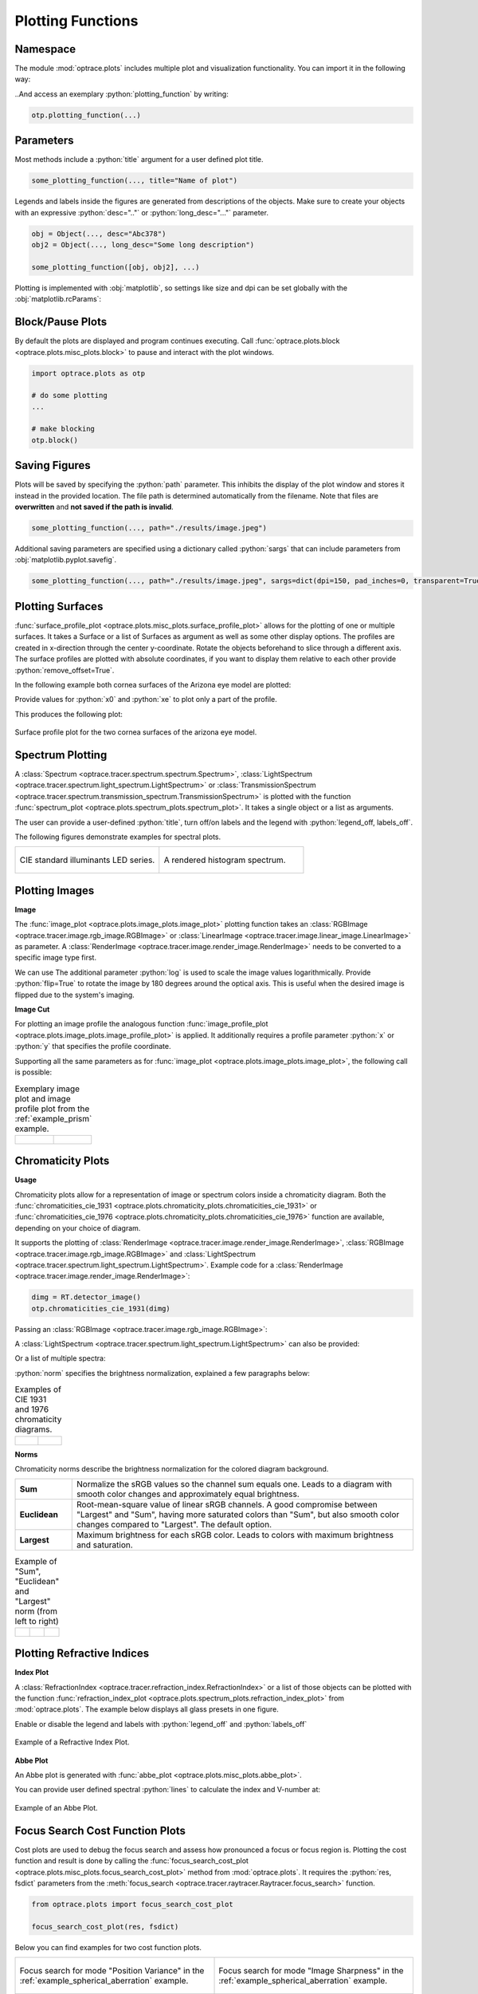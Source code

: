.. _usage_plots:

Plotting Functions
---------------------

.. role:: python(code)
  :language: python
  :class: highlight



Namespace
_____________


The module :mod:`optrace.plots` includes multiple plot and visualization functionality.
You can import it in the following way:

.. testcode::

   import optrace.plots as otp

..And access an exemplary :python:`plotting_function` by writing:

.. code-block::

   otp.plotting_function(...)


Parameters
______________

Most methods include a :python:`title` argument for a user defined plot title.

.. code-block:: python

   some_plotting_function(..., title="Name of plot")


Legends and labels inside the figures are generated from descriptions of the objects. 
Make sure to create your objects with an expressive :python:`desc=".."` or :python:`long_desc="..."` parameter.

.. code-block:: python

   obj = Object(..., desc="Abc378")
   obj2 = Object(..., long_desc="Some long description")

   some_plotting_function([obj, obj2], ...)

Plotting is implemented with :obj:`matplotlib`, so settings like size and dpi can be set globally with the :obj:`matplotlib.rcParams`:

.. testcode::
   
   import matplotlib
   matplotlib.rcParams["figure.figsize"] = (5, 5)
   matplotlib.rcParams["figure.dpi"] = 100


Block/Pause Plots
___________________

By default the plots are displayed and program continues executing.
Call :func:`optrace.plots.block <optrace.plots.misc_plots.block>` to pause and interact with the plot windows.

.. code-block:: python

   import optrace.plots as otp

   # do some plotting
   ...

   # make blocking
   otp.block()


Saving Figures
_______________________

Plots will be saved by specifying the :python:`path` parameter.
This inhibits the display of the plot window and stores it instead in the provided location.
The file path is determined automatically from the filename.
Note that files are **overwritten** and **not saved if the path is invalid**.

.. code-block:: python

   some_plotting_function(..., path="./results/image.jpeg")

Additional saving parameters are specified using a dictionary called :python:`sargs` that can include parameters from :obj:`matplotlib.pyplot.savefig`.

.. code-block:: python

   some_plotting_function(..., path="./results/image.jpeg", sargs=dict(dpi=150, pad_inches=0, transparent=True)


.. _surface_plotting:

Plotting Surfaces
__________________________

:func:`surface_profile_plot <optrace.plots.misc_plots.surface_profile_plot>` allows for the plotting of one or multiple surfaces.
It takes a Surface or a list of Surfaces as argument as well as some other display options.
The profiles are created in x-direction through the center y-coordinate.
Rotate the objects beforehand to slice through a different axis.
The surface profiles are plotted with absolute coordinates, if you want to display them relative to each other provide :python:`remove_offset=True`.

In the following example both cornea surfaces of the Arizona eye model are plotted:

.. testcode::

   import optrace as ot
   import optrace.plots as otp

   G = ot.presets.geometry.arizona_eye()
   L0 = G.lenses[0]

   otp.surface_profile_plot([L0.front, L0.back], remove_offset=True)
   
Provide values for :python:`x0` and :python:`xe` to plot only a part of the profile.

.. testcode::

   otp.surface_profile_plot([L0.front, L0.back], remove_offset=True, x0=-0.5, xe=1.2, title="Cornea Surfaces")

This produces the following plot:

.. figure:: ../images/surface_profile_plot.svg
   :align: center
   :width: 550
   :class: dark-light

   Surface profile plot for the two cornea surfaces of the arizona eye model.

.. _spectrum_plots:

Spectrum Plotting
_____________________

A :class:`Spectrum <optrace.tracer.spectrum.spectrum.Spectrum>`, :class:`LightSpectrum <optrace.tracer.spectrum.light_spectrum.LightSpectrum>` or :class:`TransmissionSpectrum <optrace.tracer.spectrum.transmission_spectrum.TransmissionSpectrum>` is plotted with the function :func:`spectrum_plot <optrace.plots.spectrum_plots.spectrum_plot>`.
It takes a single object or a list as arguments.

.. testcode::

   import optrace.plots as otp

   otp.spectrum_plot(ot.presets.light_spectrum.standard_natural)

The user can provide a user-defined :python:`title`, turn off/on labels and the legend with :python:`legend_off, labels_off`. 

.. testcode::

   ot.plots.spectrum_plot(ot.presets.light_spectrum.standard_natural, labels_off=False, title="CIE Standard Illuminants",
                          legend_off=False)

The following figures demonstrate examples for spectral plots.

.. list-table::
   :widths: 500 500
   :class: table-borderless

   * - .. figure:: ../images/LED_illuminants.svg
          :width: 500
          :align: center
          :class: dark-light
         
          CIE standard illuminants LED series. 

     - .. figure:: ../images/example_spectrum_histogram.svg
          :align: center
          :width: 500
          :class: dark-light

          A rendered histogram spectrum.


.. _image_plots:

Plotting Images
_____________________________________


**Image**

The :func:`image_plot <optrace.plots.image_plots.image_plot>` plotting function takes an :class:`RGBImage <optrace.tracer.image.rgb_image.RGBImage>` or :class:`LinearImage <optrace.tracer.image.linear_image.LinearImage>` as parameter.
A :class:`RenderImage <optrace.tracer.image.render_image.RenderImage>` needs to be converted to a specific image type first.

.. testcode::

   img = ot.presets.image.hong_kong([2, 2])
   otp.image_plot(img)

We can use 
The additional parameter :python:`log` is used to scale the image values logarithmically.
Provide :python:`flip=True` to rotate the image by 180 degrees around the optical axis.
This is useful when the desired image is flipped due to the system's imaging. 

.. testcode::

   otp.image_plot(img, title="Title 123", log=True, flip=True)

**Image Cut**

For plotting an image profile the analogous function :func:`image_profile_plot <optrace.plots.image_plots.image_profile_plot>` is applied.
It additionally requires a profile parameter :python:`x` or :python:`y` that specifies the profile coordinate.

.. testcode::

   otp.image_profile_plot(img, x=0)

Supporting all the same parameters as for :func:`image_plot <optrace.plots.image_plots.image_plot>`, the following call is possible:

.. testcode::

   otp.image_profile_plot(img, y=0.2, title="Title 123", log=True, flip=True)


.. list-table:: Exemplary image plot and image profile plot from the :ref:`example_prism` example.
   :class: table-borderless

   * - .. figure:: ../images/color_dispersive2.svg
          :align: center
          :height: 350
          :class: dark-light
   
     - .. figure:: ../images/color_dispersive1_cut.svg
          :align: center
          :height: 350
          :class: dark-light


.. _chromaticity_plots:

Chromaticity Plots
________________________


**Usage**

Chromaticity plots allow for a representation of image or spectrum colors inside a chromaticity diagram.
Both the :func:`chromaticities_cie_1931 <optrace.plots.chromaticity_plots.chromaticities_cie_1931>` or :func:`chromaticities_cie_1976 <optrace.plots.chromaticity_plots.chromaticities_cie_1976>` function are available, depending on your choice of diagram.

It supports the plotting of :class:`RenderImage <optrace.tracer.image.render_image.RenderImage>`, :class:`RGBImage <optrace.tracer.image.rgb_image.RGBImage>` and :class:`LightSpectrum <optrace.tracer.spectrum.light_spectrum.LightSpectrum>`.
Example code for a :class:`RenderImage <optrace.tracer.image.render_image.RenderImage>`:

.. code-block:: python

   dimg = RT.detector_image()
   otp.chromaticities_cie_1931(dimg)

Passing an :class:`RGBImage <optrace.tracer.image.rgb_image.RGBImage>`:

.. testcode::

   img = ot.presets.image.color_checker([3, 2])
   otp.chromaticities_cie_1931(img)

A :class:`LightSpectrum <optrace.tracer.spectrum.light_spectrum.LightSpectrum>` can also be provided:

.. testcode::

   spec = ot.presets.light_spectrum.led_b1
   otp.chromaticities_cie_1976(spec)

Or a list of multiple spectra:

.. testcode::

   specs = [ot.presets.light_spectrum.led_b3, ot.presets.light_spectrum.d65]
   otp.chromaticities_cie_1976(specs)

:python:`norm` specifies the brightness normalization, explained a few paragraphs below:

.. testcode::

   otp.chromaticities_cie_1976(ot.presets.light_spectrum.standard, title="Standard Illuminants", norm="Largest")


.. list-table:: Examples of CIE 1931 and 1976 chromaticity diagrams.
   :widths: 500 500
   :class: table-borderless

   * - .. figure:: ../images/chroma_1931.svg
          :align: center
          :width: 500
          :class: dark-light
   
     - .. figure:: ../images/chroma_1976.svg
          :align: center
          :width: 500
          :class: dark-light

**Norms**

Chromaticity norms describe the brightness normalization for the colored diagram background.

.. list-table:: 
   :widths: 100 600
   :align: left

   * - **Sum**
     - Normalize the sRGB values so the channel sum equals one. Leads to a diagram with smooth color changes and approximately equal brightness.
   * - **Euclidean** 
     - Root-mean-square value of linear sRGB channels. A good compromise between "Largest" and "Sum", having more saturated colors than "Sum", but also smooth color changes compared to "Largest". The default option.
   * - **Largest**
     - Maximum brightness for each sRGB color. Leads to colors with maximum brightness and saturation.

.. list-table:: 
   Example of "Sum", "Euclidean" and "Largest" norm (from left to right)
   :class: table-borderless

   * - .. figure:: ../images/chroma_sum_norm.svg
          :align: center
          :width: 300
          :class: dark-light
    
     - .. figure:: ../images/chroma_rms_norm.svg
          :align: center
          :width: 300
          :class: dark-light
   
   
     - .. figure:: ../images/chroma_largest_norm.svg
          :align: center
          :width: 300
          :class: dark-light
     


.. _index_plots:

Plotting Refractive Indices
______________________________


**Index Plot**

A :class:`RefractionIndex <optrace.tracer.refraction_index.RefractionIndex>` or a list of those objects can be plotted with the function :func:`refraction_index_plot <optrace.plots.spectrum_plots.refraction_index_plot>` from :mod:`optrace.plots`.
The example below displays all glass presets in one figure.

.. testcode::

   import optrace.plots as otp

   otp.refraction_index_plot(ot.presets.refraction_index.glasses)

Enable or disable the legend and labels with :python:`legend_off` and :python:`labels_off`

.. testcode::

   otp.refraction_index_plot(ot.presets.refraction_index.glasses, title="Test abc",
                             legend_off=False, labels_off=True)

.. figure:: ../images/glass_presets_n.svg
   :width: 600
   :align: center
   :class: dark-light
   
   Example of a Refractive Index Plot.


**Abbe Plot**

An Abbe plot is generated with :func:`abbe_plot <optrace.plots.misc_plots.abbe_plot>`.

.. testcode::

   otp.abbe_plot(ot.presets.refraction_index.glasses)

You can provide user defined spectral :python:`lines` to calculate the index and V-number at:

.. testcode::

   otp.abbe_plot(ot.presets.refraction_index.glasses, title="abc", lines=ot.presets.spectral_lines.FeC)


.. figure:: ../images/glass_presets_V.svg
   :width: 600
   :align: center
   :class: dark-light

   Example of an Abbe Plot.


.. _focus_cost_plot:

Focus Search Cost Function Plots
__________________________________

Cost plots are used to debug the focus search and assess how pronounced a focus or focus region is.
Plotting the cost function and result is done by calling the :func:`focus_search_cost_plot <optrace.plots.misc_plots.focus_search_cost_plot>` method from :mod:`optrace.plots`.
It requires the :python:`res, fsdict` parameters from the :meth:`focus_search <optrace.tracer.raytracer.Raytracer.focus_search>` function.

.. code-block:: python

   from optrace.plots import focus_search_cost_plot

   focus_search_cost_plot(res, fsdict)


Below you can find examples for two cost function plots.

.. list-table::
   :widths: 500 500
   :class: table-borderless

   * - .. figure:: ../images/af_debug_position_variance.svg
          :align: center
          :width: 500
          :class: dark-light

          Focus search for mode "Position Variance" in the :ref:`example_spherical_aberration` example.

     - .. figure:: ../images/af_debug_image_sharpness.svg
          :align: center
          :width: 500
          :class: dark-light

          Focus search for mode "Image Sharpness" in the :ref:`example_spherical_aberration` example.

.. highlight:: none


When calling from the :class:`TraceGUI <optrace.gui.trace_gui.TraceGUI>`, it also outputs focus information inside the GUI:

::

    Found 3D position: [5.684185e-06mm, 2.022295e-06mm, 15.39223mm]
    Search Region: z = [0.9578644mm, 40mm]
    Method: Irradiance Maximum
    Used 200000 Rays for Autofocus
    Ignoring Filters and Apertures

    OptimizeResult:
      message: CONVERGENCE: REL_REDUCTION_OF_F_<=_FACTR*EPSMCH
      success: True
       status: 0
          fun: 0.019262979304881897
            x: 15.3922327445026
          nit: 4
          jac: [ 9.024e-03]
         nfev: 102
         njev: 51
     hess_inv: <1x1 LbfgsInvHessProduct with dtype=float64>

.. highlight:: default
